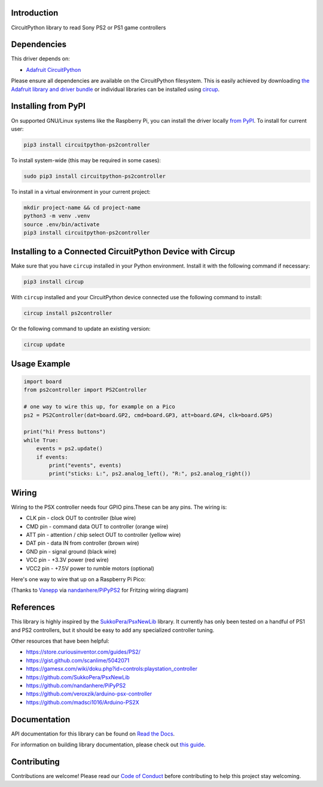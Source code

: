 Introduction
============


.. image:: https://readthedocs.org/projects/circuitpython-ps2controller/badge/?version=latest
    :target: https://circuitpython-ps2controller.readthedocs.io/
    :alt: Documentation Status

.. image:: https://img.shields.io/discord/327254708534116352.svg
    :target: https://adafru.it/discord
    :alt: Discord

.. image:: https://github.com/todbot/CircuitPython_PS2Controller/workflows/Build%20CI/badge.svg
    :target: https://github.com/todbot/CircuitPython_PS2Controller/actions
    :alt: Build Status

.. image:: https://img.shields.io/badge/code%20style-black-000000.svg
    :target: https://github.com/psf/black
    :alt: Code Style: Black

CircuitPython library to read Sony PS2 or PS1 game controllers


Dependencies
=============
This driver depends on:

* `Adafruit CircuitPython <https://github.com/adafruit/circuitpython>`_

Please ensure all dependencies are available on the CircuitPython filesystem.
This is easily achieved by downloading
`the Adafruit library and driver bundle <https://circuitpython.org/libraries>`_
or individual libraries can be installed using
`circup <https://github.com/adafruit/circup>`_.

Installing from PyPI
=====================

On supported GNU/Linux systems like the Raspberry Pi, you can install the driver locally `from
PyPI <https://pypi.org/project/circuitpython-ps2controller/>`_.
To install for current user:

.. code-block:: shell

    pip3 install circuitpython-ps2controller

To install system-wide (this may be required in some cases):

.. code-block:: shell

    sudo pip3 install circuitpython-ps2controller

To install in a virtual environment in your current project:

.. code-block:: shell

    mkdir project-name && cd project-name
    python3 -m venv .venv
    source .env/bin/activate
    pip3 install circuitpython-ps2controller

Installing to a Connected CircuitPython Device with Circup
==========================================================

Make sure that you have ``circup`` installed in your Python environment.
Install it with the following command if necessary:

.. code-block:: shell

    pip3 install circup

With ``circup`` installed and your CircuitPython device connected use the
following command to install:

.. code-block:: shell

    circup install ps2controller

Or the following command to update an existing version:

.. code-block:: shell

    circup update

Usage Example
=============

.. code-block:: python

    import board
    from ps2controller import PS2Controller

    # one way to wire this up, for example on a Pico
    ps2 = PS2Controller(dat=board.GP2, cmd=board.GP3, att=board.GP4, clk=board.GP5)

    print("hi! Press buttons")
    while True:
        events = ps2.update()
        if events:
            print("events", events)
            print("sticks: L:", ps2.analog_left(), "R:", ps2.analog_right())

Wiring
======

Wiring to the PSX controller needs four GPIO pins.These can be any pins.
The wiring is:

* CLK pin - clock OUT to controller (blue wire)
* CMD pin - command data OUT to controller (orange wire)
* ATT pin - attention / chip select OUT to controller (yellow wire)
* DAT pin - data IN from controller (brown wire)
* GND pin - signal ground (black wire)
* VCC pin - +3.3V power (red wire)
* VCC2 pin - +7.5V power to rumble motors (optional)

Here's one way to wire that up on a Raspberry Pi Pico:

.. image:: https://raw.githubusercontent.com/todbot/CircuitPython_PS2Controller/main/docs/ps2controller_wiring.png

(Thanks to `Vanepp <https://forum.fritzing.org/u/vanepp/summary>`_ via `nandanhere/PiPyPS2 <https://github.com/nandanhere/PiPyPS2>`_ for Fritzing wiring diagram)


References
==========

This library is highly inspired by the `SukkoPera/PsxNewLib <https://github.com/SukkoPera/PsxNewLib>`_ library.
It currently has only been tested on a handful of PS1 and PS2 controllers,
but it should be easy to add any specialized controller tuning.

Other resources that have been helpful:

* https://store.curiousinventor.com/guides/PS2/
* https://gist.github.com/scanlime/5042071
* https://gamesx.com/wiki/doku.php?id=controls:playstation_controller
* https://github.com/SukkoPera/PsxNewLib
* https://github.com/nandanhere/PiPyPS2
* https://github.com/veroxzik/arduino-psx-controller
* https://github.com/madsci1016/Arduino-PS2X

Documentation
=============
API documentation for this library can be found on `Read the Docs <https://circuitpython-ps2controller.readthedocs.io/>`_.

For information on building library documentation, please check out
`this guide <https://learn.adafruit.com/creating-and-sharing-a-circuitpython-library/sharing-our-docs-on-readthedocs#sphinx-5-1>`_.

Contributing
============

Contributions are welcome! Please read our `Code of Conduct
<https://github.com/todbot/CircuitPython_PS2Controller/blob/HEAD/CODE_OF_CONDUCT.md>`_
before contributing to help this project stay welcoming.
